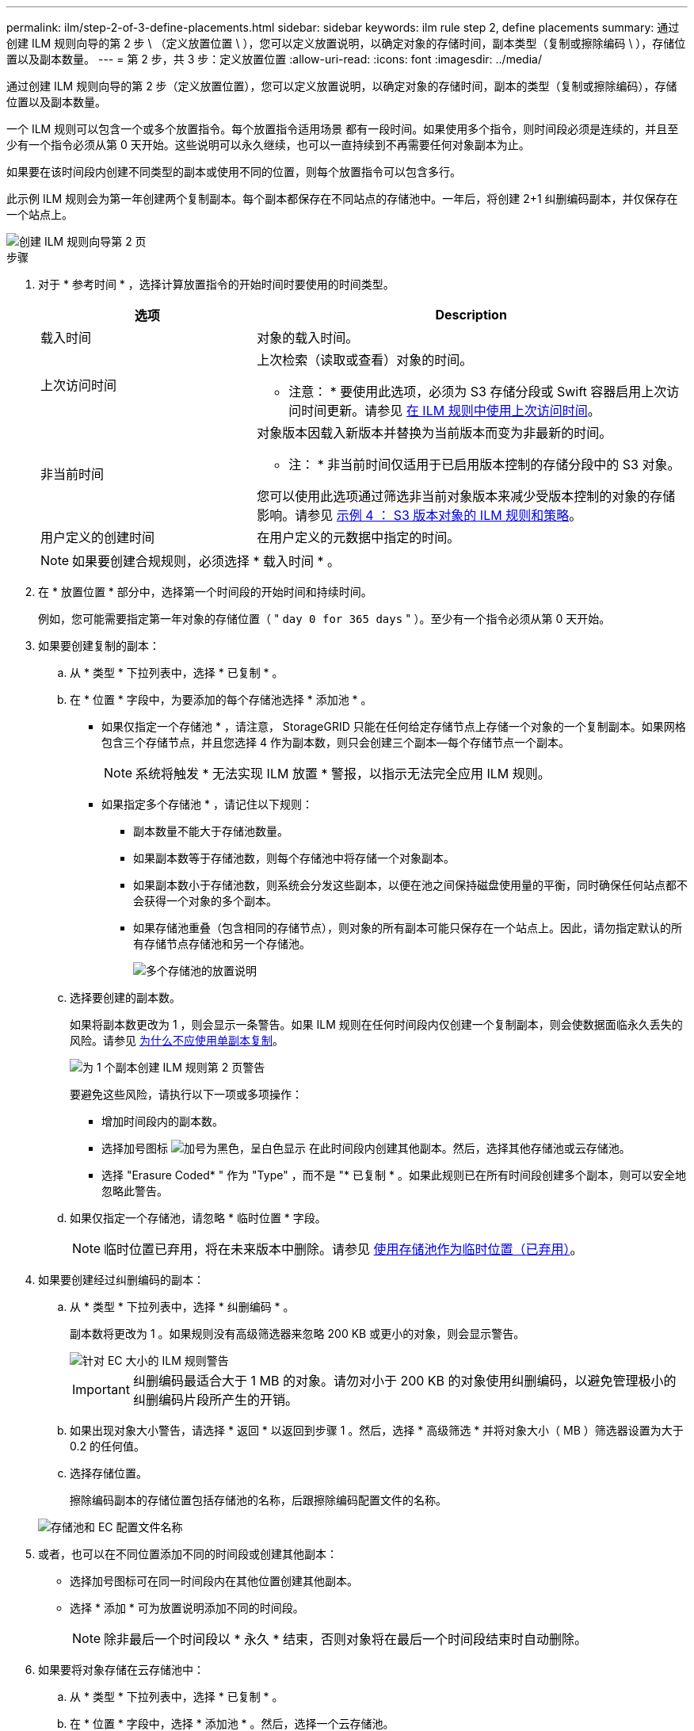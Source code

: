 ---
permalink: ilm/step-2-of-3-define-placements.html 
sidebar: sidebar 
keywords: ilm rule step 2, define placements 
summary: 通过创建 ILM 规则向导的第 2 步 \ （定义放置位置 \ ），您可以定义放置说明，以确定对象的存储时间，副本类型（复制或擦除编码 \ ），存储位置以及副本数量。 
---
= 第 2 步，共 3 步：定义放置位置
:allow-uri-read: 
:icons: font
:imagesdir: ../media/


[role="lead"]
通过创建 ILM 规则向导的第 2 步（定义放置位置），您可以定义放置说明，以确定对象的存储时间，副本的类型（复制或擦除编码），存储位置以及副本数量。

一个 ILM 规则可以包含一个或多个放置指令。每个放置指令适用场景 都有一段时间。如果使用多个指令，则时间段必须是连续的，并且至少有一个指令必须从第 0 天开始。这些说明可以永久继续，也可以一直持续到不再需要任何对象副本为止。

如果要在该时间段内创建不同类型的副本或使用不同的位置，则每个放置指令可以包含多行。

此示例 ILM 规则会为第一年创建两个复制副本。每个副本都保存在不同站点的存储池中。一年后，将创建 2+1 纠删编码副本，并仅保存在一个站点上。

image::../media/ilm_create_ilm_rule_wizard_2.png[创建 ILM 规则向导第 2 页]

.步骤
. 对于 * 参考时间 * ，选择计算放置指令的开始时间时要使用的时间类型。
+
[cols="1a,2a"]
|===
| 选项 | Description 


 a| 
载入时间
 a| 
对象的载入时间。



 a| 
上次访问时间
 a| 
上次检索（读取或查看）对象的时间。

* 注意： * 要使用此选项，必须为 S3 存储分段或 Swift 容器启用上次访问时间更新。请参见 xref:using-last-access-time-in-ilm-rules.adoc[在 ILM 规则中使用上次访问时间]。



 a| 
非当前时间
 a| 
对象版本因载入新版本并替换为当前版本而变为非最新的时间。

* 注： * 非当前时间仅适用于已启用版本控制的存储分段中的 S3 对象。

您可以使用此选项通过筛选非当前对象版本来减少受版本控制的对象的存储影响。请参见 xref:example-4-ilm-rules-and-policy-for-s3-versioned-objects.adoc[示例 4 ： S3 版本对象的 ILM 规则和策略]。



 a| 
用户定义的创建时间
 a| 
在用户定义的元数据中指定的时间。

|===
+

NOTE: 如果要创建合规规则，必须选择 * 载入时间 * 。

. 在 * 放置位置 * 部分中，选择第一个时间段的开始时间和持续时间。
+
例如，您可能需要指定第一年对象的存储位置（ " `day 0 for 365 days` " ）。至少有一个指令必须从第 0 天开始。

. 如果要创建复制的副本：
+
.. 从 * 类型 * 下拉列表中，选择 * 已复制 * 。
.. 在 * 位置 * 字段中，为要添加的每个存储池选择 * 添加池 * 。
+
* 如果仅指定一个存储池 * ，请注意， StorageGRID 只能在任何给定存储节点上存储一个对象的一个复制副本。如果网格包含三个存储节点，并且您选择 4 作为副本数，则只会创建三个副本—每个存储节点一个副本。

+

NOTE: 系统将触发 * 无法实现 ILM 放置 * 警报，以指示无法完全应用 ILM 规则。

+
* 如果指定多个存储池 * ，请记住以下规则：

+
*** 副本数量不能大于存储池数量。
*** 如果副本数等于存储池数，则每个存储池中将存储一个对象副本。
*** 如果副本数小于存储池数，则系统会分发这些副本，以便在池之间保持磁盘使用量的平衡，同时确保任何站点都不会获得一个对象的多个副本。
*** 如果存储池重叠（包含相同的存储节点），则对象的所有副本可能只保存在一个站点上。因此，请勿指定默认的所有存储节点存储池和另一个存储池。
+
image::../media/ilm_rule_with_multiple_storage_pools.png[多个存储池的放置说明]



.. 选择要创建的副本数。
+
如果将副本数更改为 1 ，则会显示一条警告。如果 ILM 规则在任何时间段内仅创建一个复制副本，则会使数据面临永久丢失的风险。请参见 xref:why-you-should-not-use-single-copy-replication.adoc[为什么不应使用单副本复制]。

+
image::../media/ilm_create_ilm_rule_warning_for_1_copy.png[为 1 个副本创建 ILM 规则第 2 页警告]

+
要避免这些风险，请执行以下一项或多项操作：

+
*** 增加时间段内的副本数。
*** 选择加号图标 image:../media/icon_plus_sign_black_on_white.gif["加号为黑色，呈白色显示"] 在此时间段内创建其他副本。然后，选择其他存储池或云存储池。
*** 选择 "Erasure Coded* " 作为 "Type" ，而不是 "* 已复制 * 。如果此规则已在所有时间段创建多个副本，则可以安全地忽略此警告。


.. 如果仅指定一个存储池，请忽略 * 临时位置 * 字段。
+

NOTE: 临时位置已弃用，将在未来版本中删除。请参见 xref:using-storage-pool-as-temporary-location-deprecated.adoc[使用存储池作为临时位置（已弃用）]。



. 如果要创建经过纠删编码的副本：
+
.. 从 * 类型 * 下拉列表中，选择 * 纠删编码 * 。
+
副本数将更改为 1 。如果规则没有高级筛选器来忽略 200 KB 或更小的对象，则会显示警告。

+
image::../media/ilm_rule_warning_for_ec_size.png[针对 EC 大小的 ILM 规则警告]

+

IMPORTANT: 纠删编码最适合大于 1 MB 的对象。请勿对小于 200 KB 的对象使用纠删编码，以避免管理极小的纠删编码片段所产生的开销。

.. 如果出现对象大小警告，请选择 * 返回 * 以返回到步骤 1 。然后，选择 * 高级筛选 * 并将对象大小（ MB ）筛选器设置为大于 0.2 的任何值。
.. 选择存储位置。
+
擦除编码副本的存储位置包括存储池的名称，后跟擦除编码配置文件的名称。

+
image::../media/storage_pool_and_erasure_coding_profile.png[存储池和 EC 配置文件名称]



. 或者，也可以在不同位置添加不同的时间段或创建其他副本：
+
** 选择加号图标可在同一时间段内在其他位置创建其他副本。
** 选择 * 添加 * 可为放置说明添加不同的时间段。
+

NOTE: 除非最后一个时间段以 * 永久 * 结束，否则对象将在最后一个时间段结束时自动删除。



. 如果要将对象存储在云存储池中：
+
.. 从 * 类型 * 下拉列表中，选择 * 已复制 * 。
.. 在 * 位置 * 字段中，选择 * 添加池 * 。然后，选择一个云存储池。
+
image::../media/ilm_cloud_storage_pool.gif[将云存储池添加到放置说明]

+
使用云存储池时，请记住以下规则：

+
*** 您不能在一个放置指令中选择多个云存储池。同样，您也不能在同一放置指令中选择云存储池和存储池。
+
image::../media/ilm_cloud_storage_pool_error.gif[ILM 规则 > 云存储池错误]

*** 您只能在任何给定的云存储池中存储一个对象的一个副本。如果将 * 副本 * 设置为 2 或更多，则会显示一条错误消息。
+
image::../media/ilm_cloud_storage_pool_error_one_copy.gif[ILM 规则：如果有多个副本，则显示云存储池错误]

*** 不能同时在任何云存储池中存储多个对象副本。如果使用云存储池的多个放置位置的日期重叠，或者同一放置中的多个行使用云存储池，则会显示错误消息。
+
image::../media/ilm_rule_cloud_storage_pool_error_overlapping_dates.png[ILM 规则云存储池错误日期重叠]

*** 您可以将对象存储在云存储池中，同时将该对象存储为 StorageGRID 中的复制副本或纠删编码副本。但是，如本示例所示，您必须在时间段的放置说明中包含多行内容，以便为每个位置指定副本的数量和类型。
+
image::../media/ilm_cloud_storage_pool_multiple_locations.png[ILM 规则 > 云存储池和其他位置]





. 选择 * 刷新 * 以更新保留示意图并确认放置说明。
+
图中的每一行都显示了对象副本放置的位置和时间。副本类型由以下图标之一表示：

+
[cols="1a,2a"]
|===


 a| 
image:../media/icon_nms_replicated.gif["复制副本图标"]
 a| 
复制的副本



 a| 
image:../media/icon_nms_erasure_coded.gif["擦除编码副本图标"]
 a| 
经过纠删编码的副本



 a| 
image:../media/icon_cloud_storage_pool.gif["Cloud Storage Pool 图标"]
 a| 
云存储池副本

|===
+
在此示例中，两个复制副本将保存到两个存储池（ DC1 和 DC2 ）中一年。然后，在三个站点上使用 6+3 纠删编码方案，再将经过纠删编码的副本保存 10 年。11 年后，这些对象将从 StorageGRID 中删除。

+
image::../media/ilm_rule_retention_diagram.png[ILM 规则保留图]

. 选择 * 下一步 * 。
+
此时将显示第 3 步（定义载入行为）。



.相关信息
* xref:what-ilm-rule-is.adoc[什么是 ILM 规则]
* xref:managing-objects-with-s3-object-lock.adoc[使用 S3 对象锁定管理对象]
* xref:step-3-of-3-define-ingest-behavior.adoc[第 3 步，共 3 步：定义载入行为]

